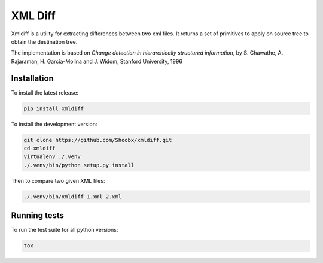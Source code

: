 ========
XML Diff
========

.. image:: https://travis-ci.org/Shoobx/xmldiff.png?branch=master
   :target: https://travis-ci.org/Shoobx/xmldiff

.. image:: https://coveralls.io/repos/github/Shoobx/xmldiff/badge.svg?branch=master
   :target: https://coveralls.io/github/Shoobx/xmldiff?branch=master

.. image:: https://img.shields.io/pypi/v/xmldiff.svg
    :target: https://pypi.python.org/pypi/xmldiff

.. image:: https://img.shields.io/pypi/pyversions/xmldiff.svg
    :target: https://pypi.python.org/pypi/xmldiff/

.. image:: https://api.codeclimate.com/v1/badges/b5a94d8f61fdff1e3214/maintainability
   :target: https://codeclimate.com/github/Shoobx/xmldiff/maintainability
   :alt: Maintainability

Xmldiff is a utility for extracting differences between two xml files. It
returns a set of primitives to apply on source tree to obtain the destination
tree.

The implementation is based on `Change detection in hierarchically structured
information`, by S. Chawathe, A. Rajaraman, H. Garcia-Molina and J. Widom,
Stanford University, 1996

Installation
------------

To install the latest release:

.. code:: bash

    pip install xmldiff


To install the development version:

.. code:: bash

    git clone https://github.com/Shoobx/xmldiff.git
    cd xmldiff
    virtualenv ./.venv
    ./.venv/bin/python setup.py install

Then to compare two given XML files:

.. code:: bash

    ./.venv/bin/xmldiff 1.xml 2.xml


Running tests
-------------

To run the test suite for all python versions:

.. code:: bash

    tox
